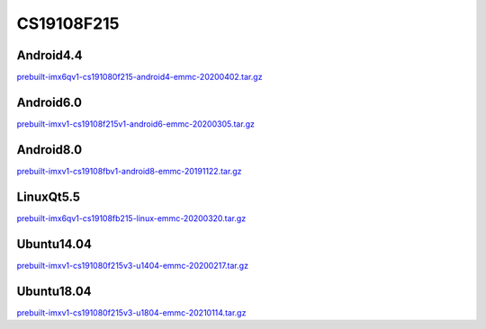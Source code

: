 CS19108F215
===========

Android4.4
----------

`prebuilt-imx6qv1-cs191080f215-android4-emmc-20200402.tar.gz`_

Android6.0
----------

`prebuilt-imxv1-cs19108f215v1-android6-emmc-20200305.tar.gz`_

Android8.0
----------

`prebuilt-imxv1-cs19108fbv1-android8-emmc-20191122.tar.gz`_

LinuxQt5.5
----------

`prebuilt-imx6qv1-cs19108fb215-linux-emmc-20200320.tar.gz`_

Ubuntu14.04
-----------

`prebuilt-imxv1-cs191080f215v3-u1404-emmc-20200217.tar.gz`_

Ubuntu18.04
-----------

`prebuilt-imxv1-cs191080f215v3-u1804-emmc-20210114.tar.gz`_




.. links
.. _prebuilt-imx6qv1-cs191080f215-android4-emmc-20200402.tar.gz: https://chipsee-tmp.s3.amazonaws.com/mksdcardfiles/IMX6Q/21/Android4.4/prebuilt-imx6qv1-cs191080f215-android4-emmc-20200402.tar.gz
.. _prebuilt-imxv1-cs19108f215v1-android6-emmc-20200305.tar.gz: https://chipsee-tmp.s3.amazonaws.com/mksdcardfiles/IMX6Q/21/Android6.0/prebuilt-imxv1-cs19108f215v1-android6-emmc-20200305.tar.gz
.. _prebuilt-imxv1-cs19108fbv1-android8-emmc-20191122.tar.gz: https://chipsee-tmp.s3.amazonaws.com/mksdcardfiles/IMX6Q/21/Android8.0/prebuilt-imxv1-cs19108fbv1-android8-emmc-20191122.tar.gz
.. _prebuilt-imx6qv1-cs19108fb215-linux-emmc-20200320.tar.gz: https://chipsee-tmp.s3.amazonaws.com/mksdcardfiles/IMX6Q/21/LinuxQt5.5/prebuilt-imx6qv1-cs19108fb215-linux-emmc-20200320.tar.gz
.. _prebuilt-imxv1-cs191080f215v3-u1404-emmc-20200217.tar.gz: https://chipsee-tmp.s3.amazonaws.com/mksdcardfiles/IMX6Q/21/Ubuntu1404/prebuilt-imxv1-cs191080f215v3-u1404-emmc-20200217.tar.gz
.. _prebuilt-imxv1-cs191080f215v3-u1804-emmc-20210114.tar.gz: https://chipsee-tmp.s3.amazonaws.com/mksdcardfiles/IMX6Q/21/Ubuntu1804/prebuilt-imxv1-cs191080f215v3-u1804-emmc-20210114.tar.gz
